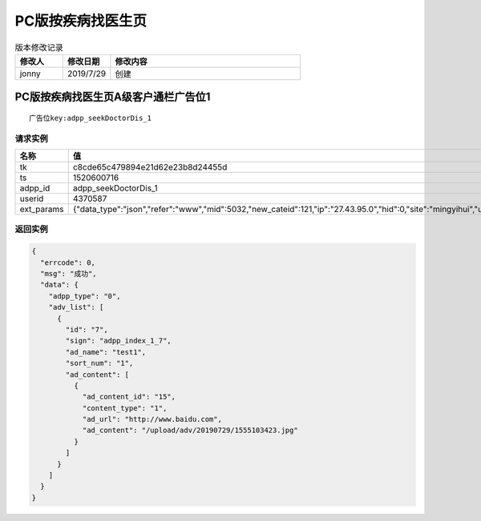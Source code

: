 ============
PC版按疾病找医生页
============

.. list-table:: 版本修改记录
   :widths: 10 10 40 
   :header-rows: 1

   * - 修改人
     - 修改日期
     - 修改内容
   * - jonny
     - 2019/7/29
     - 创建


PC版按疾病找医生页A级客户通栏广告位1
==============================

::

  广告位key:adpp_seekDoctorDis_1



----------
请求实例
----------

.. list-table:: 
   :widths: 18 40
   :header-rows: 1

   * - 名称
     - 值
   * - tk
     - c8cde65c479894e21d62e23b8d24455d
   * - ts
     - 1520600716
   * - adpp_id
     - adpp_seekDoctorDis_1
   * - userid
     - 4370587
   * - ext_params
     - {"data_type":"json","refer":"www","mid":5032,"new_cateid":121,"ip":"27.43.95.0","hid":0,"site":"mingyihui","url":"","ddid":0}




-------------
返回实例
-------------

.. code-block:: JAVASCRIPT

    {
      "errcode": 0,
      "msg": "成功",
      "data": {
        "adpp_type": "0",
        "adv_list": [
          {
            "id": "7",
            "sign": "adpp_index_1_7",
            "ad_name": "test1",
            "sort_num": "1",
            "ad_content": [
              {
                "ad_content_id": "15",
                "content_type": "1",
                "ad_url": "http://www.baidu.com",
                "ad_content": "/upload/adv/20190729/1555103423.jpg"
              }
            ]
          }
        ]
      }
    }
